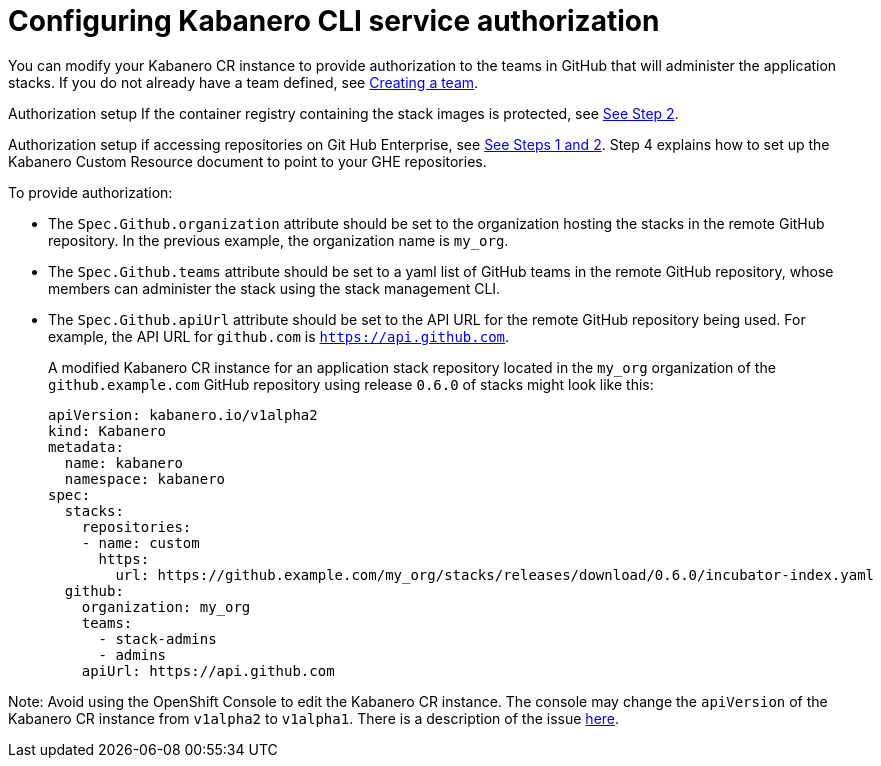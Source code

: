 :page-layout: doc
:page-doc-category: Configuration
:page-title: Configuring Kabanero CLI service authorization
:linkattrs:
:sectanchors:
:page-doc-number: 4.0
= Configuring Kabanero CLI service authorization

You can modify your Kabanero CR instance to provide authorization to the teams in GitHub that will administer the application stacks.
If you do not already have a team defined, see link:https://help.github.com/en/github/setting-up-and-managing-organizations-and-teams/creating-a-team[Creating a team, window=_blank].

Authorization setup If the container registry containing the stack images is protected, see link:https://github.com/kabanero-io/docs/blob/davco01a-patch-1/ref/general/configuration/stack-governance.adoc#the-governance-policy-is-specified-on-the-kabanero-cr-instance[See Step 2, window=_blank].

Authorization setup if accessing repositories on Git Hub Enterprise, see link:https://kabanero.io/docs/ref/general/configuration/ghe-credentials.html[See Steps 1 and 2, window=_blank].  Step 4 explains how to set up the Kabanero Custom Resource document to point to your GHE repositories.


.To provide authorization:
* The `Spec.Github.organization` attribute should be set to the organization hosting the stacks in the remote GitHub repository.  In the previous example, the organization name is `my_org`.
* The `Spec.Github.teams` attribute should be set to a yaml list of GitHub teams in the remote GitHub repository, whose members can administer the stack using the stack management CLI.
* The `Spec.Github.apiUrl` attribute should be set to the API URL for the remote GitHub repository being used.  For example, the API URL for `github.com` is `https://api.github.com`.
+
A modified Kabanero CR instance for an application stack repository located in the `my_org` organization of the `github.example.com` GitHub repository using release `0.6.0` of stacks might look like this:
+
```yaml
apiVersion: kabanero.io/v1alpha2
kind: Kabanero
metadata:
  name: kabanero
  namespace: kabanero
spec:
  stacks:
    repositories:
    - name: custom
      https:
        url: https://github.example.com/my_org/stacks/releases/download/0.6.0/incubator-index.yaml
  github:
    organization: my_org
    teams:
      - stack-admins
      - admins
    apiUrl: https://api.github.com
```

Note: Avoid using the OpenShift Console to edit the Kabanero CR instance.  The console may change the `apiVersion` of the Kabanero CR instance from `v1alpha2` to `v1alpha1`.  There is a description of the issue link:https://github.com/openshift/console/issues/4444[here].
